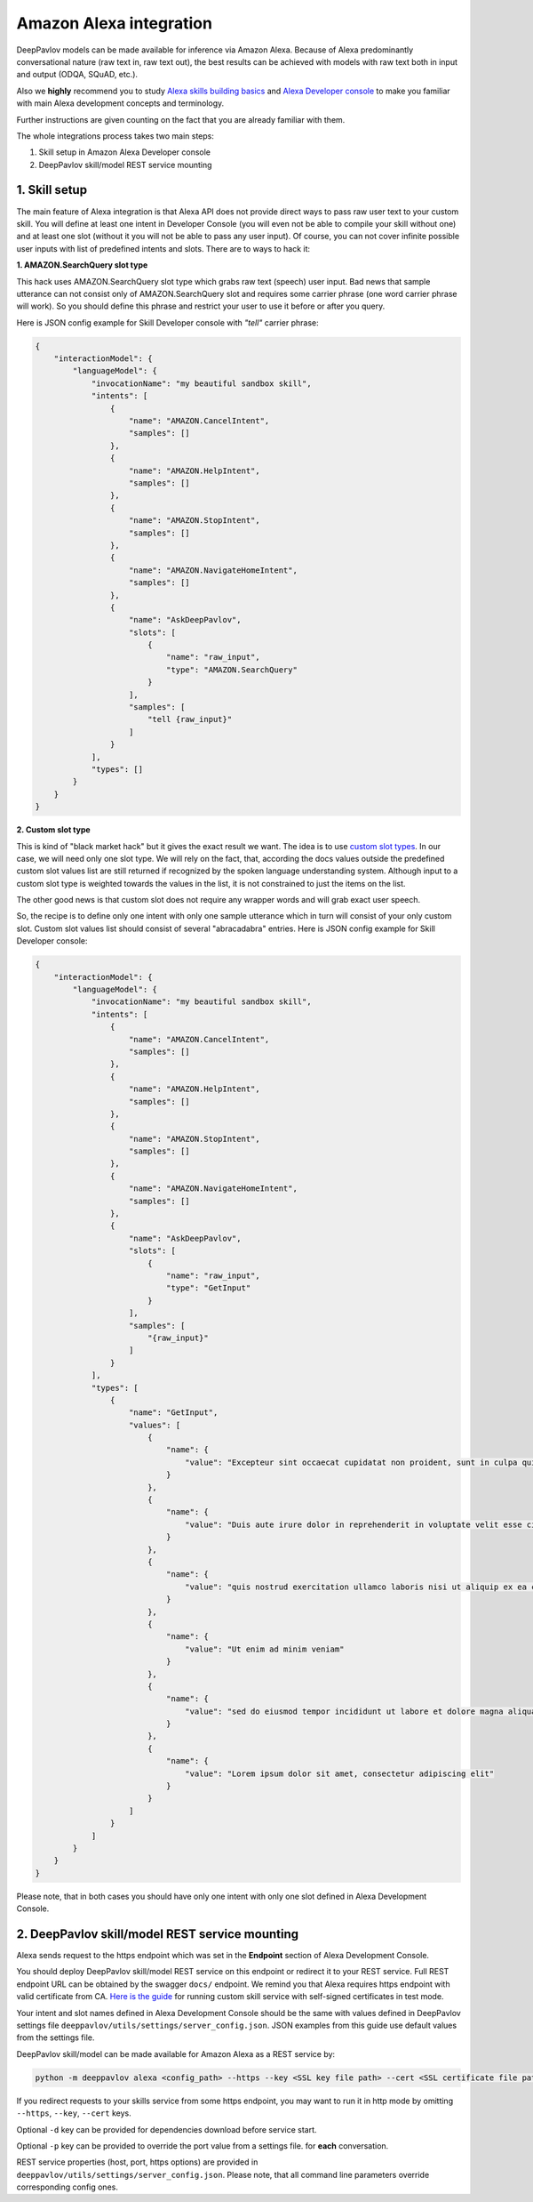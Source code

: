 Amazon Alexa integration
========================

DeepPavlov models can be made available for inference via Amazon Alexa. Because of Alexa predominantly
conversational nature (raw text in, raw text out), the best results can be achieved with models with raw text both
in input and output (ODQA, SQuAD, etc.).

Also we **highly** recommend you to study `Alexa skills building basics <https://developer.amazon.com/docs/ask-overviews/build-skills-with-the-alexa-skills-kit.html>`__
and `Alexa Developer console <https://developer.amazon.com/docs/devconsole/about-the-developer-console.html>`__
to make you familiar with main Alexa development concepts and terminology.

Further instructions are given counting on the fact that you are already familiar with them.

The whole integrations process takes two main steps:

1. Skill setup in Amazon Alexa Developer console
2. DeepPavlov skill/model REST service mounting

1. Skill setup
--------------

The main feature of Alexa integration is that Alexa API does not provide  direct ways to pass raw user text to your custom skill.
You will define at least one intent in Developer Console (you will even not be able to compile your skill without one)
and at least one slot (without it you will not be able to pass any user input). Of course, you can not cover infinite
possible user inputs with list of predefined intents and slots. There are to ways to hack it:

**1. AMAZON.SearchQuery slot type**

This hack uses AMAZON.SearchQuery slot type which grabs raw text (speech) user input. Bad news that sample utterance
can not consist only of AMAZON.SearchQuery slot and requires some carrier phrase (one word carrier phrase will work).
So you should define this phrase and restrict your user to use it before or after you query.

Here is JSON config example for Skill Developer console with *"tell"* carrier phrase:

.. code:: json

    {
        "interactionModel": {
            "languageModel": {
                "invocationName": "my beautiful sandbox skill",
                "intents": [
                    {
                        "name": "AMAZON.CancelIntent",
                        "samples": []
                    },
                    {
                        "name": "AMAZON.HelpIntent",
                        "samples": []
                    },
                    {
                        "name": "AMAZON.StopIntent",
                        "samples": []
                    },
                    {
                        "name": "AMAZON.NavigateHomeIntent",
                        "samples": []
                    },
                    {
                        "name": "AskDeepPavlov",
                        "slots": [
                            {
                                "name": "raw_input",
                                "type": "AMAZON.SearchQuery"
                            }
                        ],
                        "samples": [
                            "tell {raw_input}"
                        ]
                    }
                ],
                "types": []
            }
        }
    }

**2. Custom slot type**

This is kind of "black market hack" but it gives the exact result we want. The idea is to use
`custom slot types <https://developer.amazon.com/docs/custom-skills/create-and-edit-custom-slot-types.html>`__.
In our case, we will need only one slot type. We will rely on the fact, that, according the docs values outside the
predefined custom slot values list are still returned if recognized by the spoken language understanding system.
Although input to a custom slot type is weighted towards the values in the list, it is not constrained to just the
items on the list.

The other good news is that custom slot does not require any wrapper words and will grab exact user speech.

So, the recipe is to define only one intent with only one sample utterance which in turn will consist of your only custom slot.
Custom slot values list should consist of several "abracadabra" entries. Here is JSON config example for Skill Developer
console:

.. code:: json

    {
        "interactionModel": {
            "languageModel": {
                "invocationName": "my beautiful sandbox skill",
                "intents": [
                    {
                        "name": "AMAZON.CancelIntent",
                        "samples": []
                    },
                    {
                        "name": "AMAZON.HelpIntent",
                        "samples": []
                    },
                    {
                        "name": "AMAZON.StopIntent",
                        "samples": []
                    },
                    {
                        "name": "AMAZON.NavigateHomeIntent",
                        "samples": []
                    },
                    {
                        "name": "AskDeepPavlov",
                        "slots": [
                            {
                                "name": "raw_input",
                                "type": "GetInput"
                            }
                        ],
                        "samples": [
                            "{raw_input}"
                        ]
                    }
                ],
                "types": [
                    {
                        "name": "GetInput",
                        "values": [
                            {
                                "name": {
                                    "value": "Excepteur sint occaecat cupidatat non proident, sunt in culpa qui officia deserunt mollit anim id est laborum"
                                }
                            },
                            {
                                "name": {
                                    "value": "Duis aute irure dolor in reprehenderit in voluptate velit esse cillum dolore eu fugiat nulla pariatur"
                                }
                            },
                            {
                                "name": {
                                    "value": "quis nostrud exercitation ullamco laboris nisi ut aliquip ex ea commodo consequat"
                                }
                            },
                            {
                                "name": {
                                    "value": "Ut enim ad minim veniam"
                                }
                            },
                            {
                                "name": {
                                    "value": "sed do eiusmod tempor incididunt ut labore et dolore magna aliqua"
                                }
                            },
                            {
                                "name": {
                                    "value": "Lorem ipsum dolor sit amet, consectetur adipiscing elit"
                                }
                            }
                        ]
                    }
                ]
            }
        }
    }

Please note, that in both cases you should have only one intent with only one slot defined in Alexa Development Console.

2. DeepPavlov skill/model REST service mounting
---------------------------------------------------

Alexa sends request to the https endpoint which was set in the **Endpoint** section of Alexa Development Console.

You should deploy DeepPavlov skill/model REST service on this
endpoint or redirect it to your REST service. Full REST endpoint URL
can be obtained by the swagger ``docs/`` endpoint. We remind you that Alexa requires https endpoint
with valid certificate from CA. `Here is the guide <https://developer.amazon.com/docs/custom-skills/configure-web-service-self-signed-certificate.html>`__
for running custom skill service with self-signed certificates in test mode.

Your intent and slot names defined in Alexa Development Console should be the same with values defined in
DeepPavlov settings file ``deeppavlov/utils/settings/server_config.json``. JSON examples from this guide use default values from
the settings file.

DeepPavlov skill/model can be made available for Amazon Alexa as a REST service by:

.. code:: bash

    python -m deeppavlov alexa <config_path> --https --key <SSL key file path> --cert <SSL certificate file path> [-d] [-p <port_number>]

If you redirect requests to your skills service from some https endpoint, you may want to run it in http mode by
omitting ``--https``, ``--key``, ``--cert`` keys.

Optional ``-d`` key can be provided for dependencies download
before service start.

Optional ``-p`` key can be provided to override the port value from a settings file.
for **each** conversation.

REST service properties (host, port, https options) are provided in ``deeppavlov/utils/settings/server_config.json``. Please note,
that all command line parameters override corresponding config ones.
